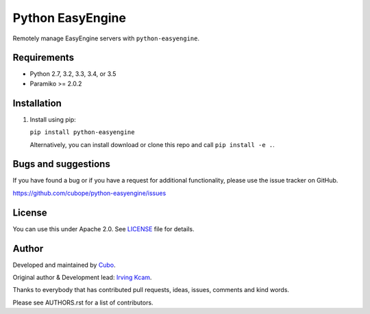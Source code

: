 ======================
Python EasyEngine
======================

Remotely manage EasyEngine servers with  ``python-easyengine``.


.. image:: https://img.shields.io/travis/cubope/python-easyengine/master.svg
    :target: https://travis-ci.org/cubope/python-easyengine

.. image:: https://img.shields.io/coveralls/cubope/python-easyengine/master.svg
  :target: https://coveralls.io/r/cubope/python-easyengine?branch=master


Requirements
------------

- Python 2.7, 3.2, 3.3, 3.4, or 3.5
- Paramiko >= 2.0.2


Installation
------------
1. Install using pip:

   ``pip install python-easyengine``

   Alternatively, you can install download or clone this repo and call ``pip install -e .``.


Bugs and suggestions
--------------------

If you have found a bug or if you have a request for additional functionality, please use the issue tracker on GitHub.

https://github.com/cubope/python-easyengine/issues


License
-------

You can use this under Apache 2.0. See `LICENSE
<LICENSE>`_ file for details.


Author
------

Developed and maintained by `Cubo <http://cubo.pe/>`_.

Original author & Development lead: `Irving Kcam <https://github.com/ikcam>`_.

Thanks to everybody that has contributed pull requests, ideas, issues, comments and kind words.

Please see AUTHORS.rst for a list of contributors.